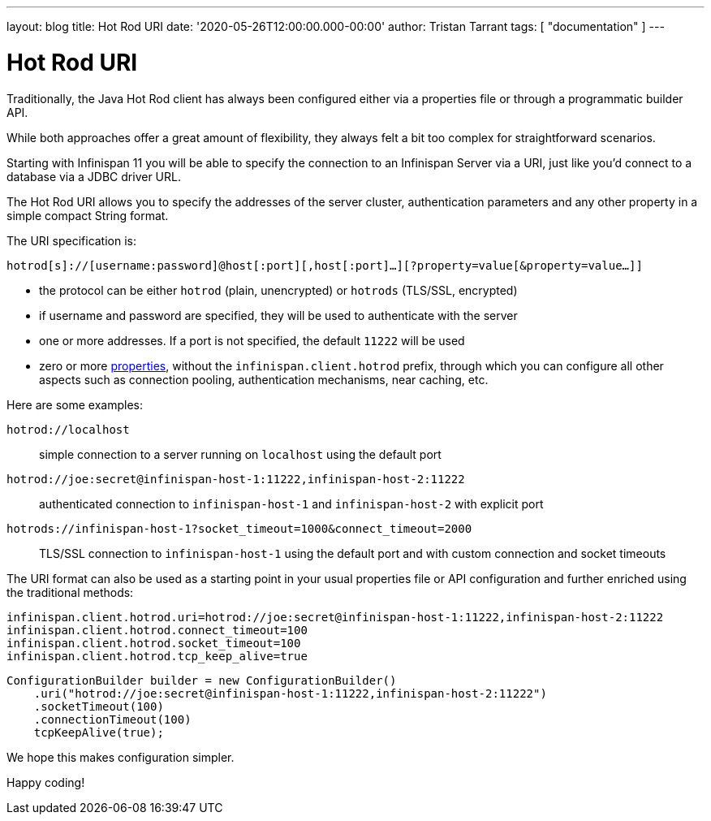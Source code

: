 ---
layout: blog
title: Hot Rod URI
date: '2020-05-26T12:00:00.000-00:00'
author: Tristan Tarrant
tags: [ "documentation" ]
---

= Hot Rod URI

Traditionally, the Java Hot Rod client has always been configured either via a properties file or through a programmatic builder API.

While both approaches offer a great amount of flexibility, they always felt a bit too complex for straightforward scenarios.

Starting with Infinispan 11 you will be able to specify the connection to an Infinispan Server via a URI, just like you'd connect to a database via a JDBC driver URL.

The Hot Rod URI allows you to specify the addresses of the server cluster, authentication parameters and any other property in a simple compact String format.

The URI specification is:

`hotrod[s]://[username:password]@host[:port][,host[:port]...][?property=value[&property=value...]]`

* the protocol can be either `hotrod` (plain, unencrypted) or `hotrods` (TLS/SSL, encrypted)
* if username and password are specified, they will be used to authenticate with the server
* one or more addresses. If a port is not specified, the default `11222` will be used
* zero or more https://docs.jboss.org/infinispan/11.0/apidocs/org/infinispan/client/hotrod/configuration/package-summary.html[properties], without the `infinispan.client.hotrod` prefix, through which you can configure all other aspects such as connection pooling, authentication mechanisms, near caching, etc.

Here are some examples:

`hotrod://localhost`::
simple connection to a server running on `localhost` using the default port

`hotrod://joe:secret@infinispan-host-1:11222,infinispan-host-2:11222`::
authenticated connection to `infinispan-host-1` and `infinispan-host-2` with explicit port

`hotrods://infinispan-host-1?socket_timeout=1000&connect_timeout=2000`::
TLS/SSL connection to `infinispan-host-1` using the default port and with custom connection and socket timeouts

The URI format can also be used as a starting point in your usual properties file or API configuration and further enriched using the traditional methods:

[source]
----
infinispan.client.hotrod.uri=hotrod://joe:secret@infinispan-host-1:11222,infinispan-host-2:11222
infinispan.client.hotrod.connect_timeout=100
infinispan.client.hotrod.socket_timeout=100
infinispan.client.hotrod.tcp_keep_alive=true
----

[source,java]
----
ConfigurationBuilder builder = new ConfigurationBuilder()
    .uri("hotrod://joe:secret@infinispan-host-1:11222,infinispan-host-2:11222")
    .socketTimeout(100)
    .connectionTimeout(100)
    tcpKeepAlive(true);
----

We hope this makes configuration simpler.

Happy coding!
